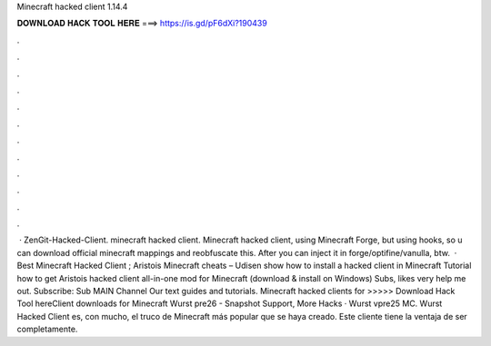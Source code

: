 Minecraft hacked client 1.14.4

𝐃𝐎𝐖𝐍𝐋𝐎𝐀𝐃 𝐇𝐀𝐂𝐊 𝐓𝐎𝐎𝐋 𝐇𝐄𝐑𝐄 ===> https://is.gd/pF6dXi?190439

.

.

.

.

.

.

.

.

.

.

.

.

 · ZenGit-Hacked-Client. minecraft hacked client. Minecraft hacked client, using Minecraft Forge, but using hooks, so u can download official minecraft mappings and reobfuscate this. After you can inject it in forge/optifine/vanulla, btw.  · Best Minecraft Hacked Client ; Aristois Minecraft cheats – Udisen show how to install a hacked client in Minecraft Tutorial how to get Aristois hacked client all-in-one mod for Minecraft (download & install on Windows) Subs, likes very help me out. Subscribe: Sub MAIN Channel Our text guides and tutorials. Minecraft hacked clients for >>>>> Download Hack Tool hereClient downloads for Minecraft Wurst pre26 - Snapshot Support, More Hacks · Wurst vpre25 MC. Wurst Hacked Client es, con mucho, el truco de Minecraft más popular que se haya creado. Este cliente tiene la ventaja de ser completamente.
